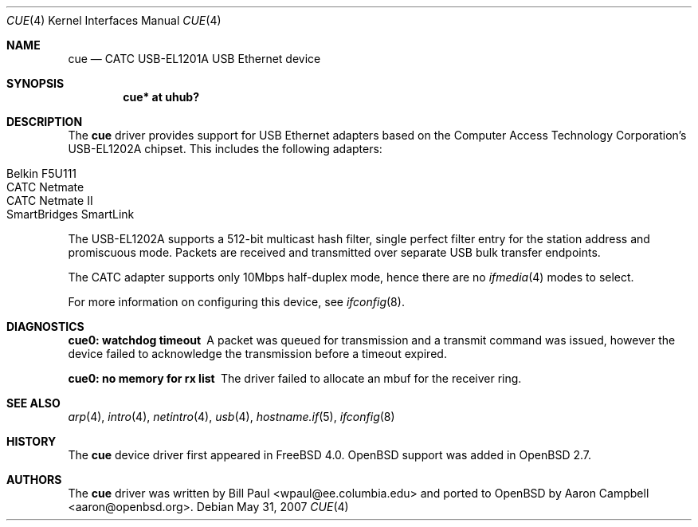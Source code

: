 .\" $OpenBSD: cue.4,v 1.13 2007/05/31 19:19:49 jmc Exp $
.\" $NetBSD: cue.4,v 1.2 2000/01/16 13:54:39 augustss Exp $
.\"
.\" Copyright (c) 1997, 1998, 1999, 2000
.\"     Bill Paul <wpaul@ee.columbia.edu>. All rights reserved.
.\"
.\" Redistribution and use in source and binary forms, with or without
.\" modification, are permitted provided that the following conditions
.\" are met:
.\" 1. Redistributions of source code must retain the above copyright
.\"    notice, this list of conditions and the following disclaimer.
.\" 2. Redistributions in binary form must reproduce the above copyright
.\"    notice, this list of conditions and the following disclaimer in the
.\"    documentation and/or other materials provided with the distribution.
.\" 3. All advertising materials mentioning features or use of this software
.\"    must display the following acknowledgement:
.\"     This product includes software developed by Bill Paul.
.\" 4. Neither the name of the author nor the names of any co-contributors
.\"    may be used to endorse or promote products derived from this software
.\"   without specific prior written permission.
.\"
.\" THIS SOFTWARE IS PROVIDED BY Bill Paul AND CONTRIBUTORS ``AS IS'' AND
.\" ANY EXPRESS OR IMPLIED WARRANTIES, INCLUDING, BUT NOT LIMITED TO, THE
.\" IMPLIED WARRANTIES OF MERCHANTABILITY AND FITNESS FOR A PARTICULAR PURPOSE
.\" ARE DISCLAIMED.  IN NO EVENT SHALL Bill Paul OR THE VOICES IN HIS HEAD
.\" BE LIABLE FOR ANY DIRECT, INDIRECT, INCIDENTAL, SPECIAL, EXEMPLARY, OR
.\" CONSEQUENTIAL DAMAGES (INCLUDING, BUT NOT LIMITED TO, PROCUREMENT OF
.\" SUBSTITUTE GOODS OR SERVICES; LOSS OF USE, DATA, OR PROFITS; OR BUSINESS
.\" INTERRUPTION) HOWEVER CAUSED AND ON ANY THEORY OF LIABILITY, WHETHER IN
.\" CONTRACT, STRICT LIABILITY, OR TORT (INCLUDING NEGLIGENCE OR OTHERWISE)
.\" ARISING IN ANY WAY OUT OF THE USE OF THIS SOFTWARE, EVEN IF ADVISED OF
.\" THE POSSIBILITY OF SUCH DAMAGE.
.\"
.\" $FreeBSD: src/share/man/man4/cue.4,v 1.1 2000/01/14 03:14:47 wpaul Exp $
.\"
.Dd $Mdocdate: May 31 2007 $
.Dt CUE 4
.Os
.Sh NAME
.Nm cue
.Nd CATC USB-EL1201A USB Ethernet device
.Sh SYNOPSIS
.Cd "cue* at uhub?"
.Sh DESCRIPTION
The
.Nm
driver provides support for USB Ethernet adapters based on the Computer
Access Technology Corporation's USB-EL1202A chipset.
This includes the following adapters:
.Pp
.Bl -tag -width Ds -offset indent -compact
.It Tn Belkin F5U111
.It Tn CATC Netmate
.It Tn CATC Netmate II
.It Tn SmartBridges SmartLink
.El
.Pp
The USB-EL1202A supports a 512-bit multicast hash filter, single perfect
filter entry for the station address and promiscuous mode.
Packets are
received and transmitted over separate USB bulk transfer endpoints.
.Pp
The CATC adapter supports only 10Mbps half-duplex mode, hence there are no
.Xr ifmedia 4
modes to select.
.Pp
For more information on configuring this device, see
.Xr ifconfig 8 .
.Sh DIAGNOSTICS
.Bl -diag
.It "cue0: watchdog timeout"
A packet was queued for transmission and a transmit command was
issued, however the device failed to acknowledge the transmission
before a timeout expired.
.It "cue0: no memory for rx list"
The driver failed to allocate an mbuf for the receiver ring.
.El
.Sh SEE ALSO
.Xr arp 4 ,
.Xr intro 4 ,
.Xr netintro 4 ,
.Xr usb 4 ,
.Xr hostname.if 5 ,
.Xr ifconfig 8
.Sh HISTORY
The
.Nm
device driver first appeared in
.Fx 4.0 .
.Ox
support was added in
.Ox 2.7 .
.Sh AUTHORS
.An -nosplit
The
.Nm
driver was written by
.An Bill Paul Aq wpaul@ee.columbia.edu
and ported to
.Ox
by
.An Aaron Campbell Aq aaron@openbsd.org .

